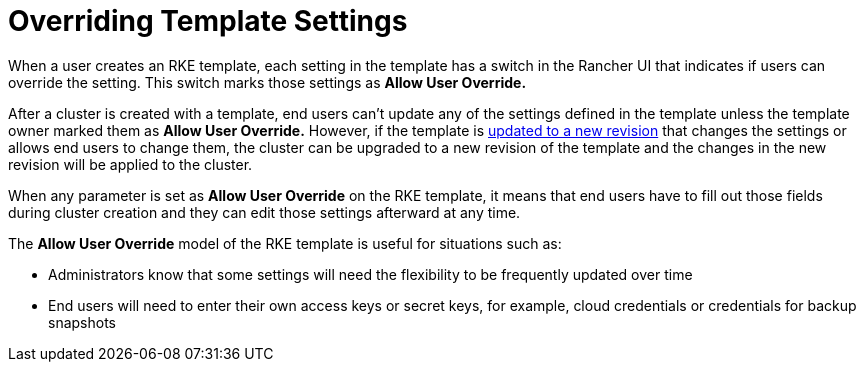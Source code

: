 = Overriding Template Settings

When a user creates an RKE template, each setting in the template has a switch in the Rancher UI that indicates if users can override the setting. This switch marks those settings as *Allow User Override.*

After a cluster is created with a template, end users can't update any of the settings defined in the template unless the template owner marked them as *Allow User Override.* However, if the template is xref:manage-rke1-templates.adoc[updated to a new revision] that changes the settings or allows end users to change them, the cluster can be upgraded to a new revision of the template and the changes in the new revision will be applied to the cluster.

When any parameter is set as *Allow User Override* on the RKE template, it means that end users have to fill out those fields during cluster creation and they can edit those settings afterward at any time.

The *Allow User Override* model of the RKE template is useful for situations such as:

* Administrators know that some settings will need the flexibility to be frequently updated over time
* End users will need to enter their own access keys or secret keys, for example, cloud credentials or credentials for backup snapshots
